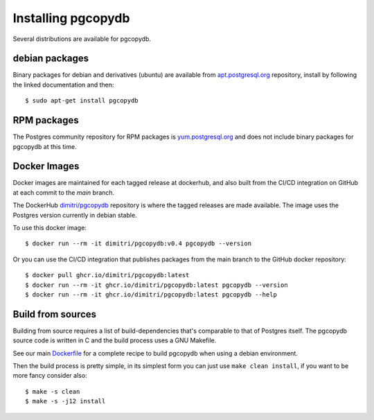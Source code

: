 Installing pgcopydb
===================

Several distributions are available for pgcopydb.

debian packages
---------------

Binary packages for debian and derivatives (ubuntu) are available from
`apt.postgresql.org`__ repository, install by following the linked
documentation and then::

  $ sudo apt-get install pgcopydb

__ https://wiki.postgresql.org/wiki/Apt


RPM packages
------------

The Postgres community repository for RPM packages is `yum.postgresql.org`__
and does not include binary packages for pgcopydb at this time.

__ https://yum.postgresql.org

Docker Images
-------------

Docker images are maintained for each tagged release at dockerhub, and also
built from the CI/CD integration on GitHub at each commit to the `main`
branch.

The DockerHub `dimitri/pgcopydb`__ repository is where the tagged releases
are made available. The image uses the Postgres version currently in debian
stable.

To use this docker image::

  $ docker run --rm -it dimitri/pgcopydb:v0.4 pgcopydb --version

__ https://hub.docker.com/r/dimitri/pgcopydb#!


Or you can use the CI/CD integration that publishes packages from the main
branch to the GitHub docker repository::

  $ docker pull ghcr.io/dimitri/pgcopydb:latest
  $ docker run --rm -it ghcr.io/dimitri/pgcopydb:latest pgcopydb --version
  $ docker run --rm -it ghcr.io/dimitri/pgcopydb:latest pgcopydb --help


Build from sources
------------------

Building from source requires a list of build-dependencies that's comparable
to that of Postgres itself. The pgcopydb source code is written in C and the
build process uses a GNU Makefile.

See our main `Dockerfile`__ for a complete recipe to build pgcopydb when
using a debian environment.

__ https://github.com/dimitri/pgcopydb/blob/main/Dockerfile

Then the build process is pretty simple, in its simplest form you can just
use ``make clean install``, if you want to be more fancy consider also::

  $ make -s clean
  $ make -s -j12 install
